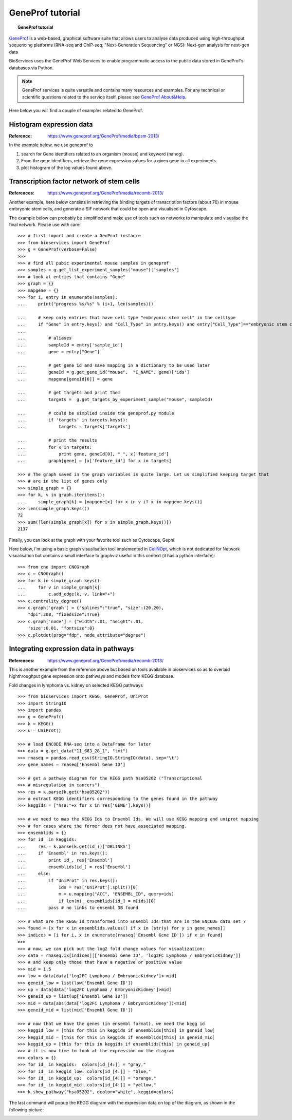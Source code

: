 GeneProf tutorial
=====================

.. topic:: GeneProf tutorial

    .. versionadded:: 1.2.0
    .. sectionauthor:: Thomas Cokelaer, Dec 2013

`GeneProf <http://www.geneprof.org/GeneProf/index.jsp>`_ is a web-based, graphical software suite that allows users to analyse data produced using high-throughput sequencing platforms (RNA-seq and ChIP-seq; "Next-Generation Sequencing" or NGS): Next-gen analysis for next-gen data


BioServices uses the GeneProf Web Services to enable programmatic access to the public data stored in GeneProf's databases via Python.

.. note:: GeneProf services is quite versatile and contains many resources and examples. For any technical or scientific questions related to the service itself, please see `GeneProf About&Help <http://www.geneprof.org/GeneProf/help_and_tutorials.jsp>`_.


Here below you will find a couple of examples related to GeneProf.



Histogram expression data
--------------------------------------
:Reference: https://www.geneprof.org/GeneProf/media/bpsm-2013/


In the example below, we use geneprof to 

#. search for Gene identifiers related to an organism (mouse) and keyword (nanog).
#. From the gene identifiers, retrieve the gene expression values for a given gene in all experiments
#. plot histogram of the log values found above.


.. plot::
    :include-source:
    :width: 80%

    >>> from bioservices import GeneProf
    >>> g = GeneProf(verbose=True)
    >>> res = g.search_gene_ids("nanog", "mouse")
    >>> print(res)
    {10090: [29640, 14899]}
    >>> expr1 = g.get_expression("mouse", 29640)['values']
    >>> expr2  = g.get_expression("mouse", 14899)['values']

    >>> import math
    >>> values1 = [math.log(x["RPKM"]+1, 2.) for x in expr1]
    >>> values2 = [math.log(x["RPKM"]+1, 2.) for x in expr2]

    >>> from pylab import clf, subplot, hist
    >>> clf()
    >>> subplot(2,1,1)
    >>> hist(values1)
    >>> subplot(2,1,2)
    >>> hist(values2)


Transcription factor network of stem cells
-------------------------------------------------------

:References: https://www.geneprof.org/GeneProf/media/recomb-2013/


Another example, here below consists in retrieving
the binding targets of transcription factors (about 70) in mouse
embryonic stem cells, and generate a SIF network that could be open and visualised in Cytoscape.

The example below can probably be simplified and make use of tools such as networkx to manipulate
and visualise the final network. Please use with care::

    >>> # first import and create a GenProf instance
    >>> from bioservices import GeneProf
    >>> g = GeneProf(verbose=False)
    >>>
    >>> # find all pubic experimental mouse samples in geneprof
    >>> samples = g.get_list_experiment_samples("mouse")['samples']
    >>> # look at entries that contains "Gene"
    >>> graph = {}
    >>> mapgene = {}
    >>> for i, entry in enumerate(samples): 
    ...     print("progress %s/%s" % (i+1, len(samples)))

    ...     # keep only entries that have cell type "embryonic stem cell" in the celltype
    ...     if "Gene" in entry.keys() and "Cell_Type" in entry.keys() and entry["Cell_Type"]=="embryonic stem cell":
    ...
    ...         # aliases
    ...         sampleId = entry['sample_id']
    ...         gene = entry["Gene"]

    ...         # get gene id and save mapping in a dictionary to be used later
    ...         geneId = g.get_gene_id("mouse",  "C_NAME", gene)['ids']
    ...         mapgene[geneId[0]] = gene 

    ...         # get targets and print them
    ...         targets =  g.get_targets_by_experiment_sample("mouse", sampleId)

    ...         # could be simplied inside the geneprof.py module
    ...         if 'targets' in targets.keys():
    ...             targets = targets['targets']

    ...         # print the results
    ...         for x in targets:
    ...             print gene, geneId[0], " ", x['feature_id']
    ...         graph[gene] = [x['feature_id'] for x in targets]

    >>> # The graph saved in the graph variables is quite large. Let us simplified keeping target that
    >>> # are in the list of genes only
    >>> simple_graph = {}
    >>> for k, v in graph.iteritems():
    ...     simple_graph[k] = [mapgene[x] for x in v if x in mapgene.keys()]
    >>> len(simple_graph.keys())
    72
    >>> sum([len(simple_graph[x]) for x in simple_graph.keys()])
    2137


Finally, you can look at the graph with your favorite tool such as Cytoscape, Gephi. 

Here below, I'm using a basic graph visualisation tool implemented in `CellNOpt <http://www.cellnopt.org>`_, which is not dedicated
for Network visualisation but contains a small interface to graphviz useful in this context (it has a python interface)::

    >>> from cno import CNOGraph
    >>> c = CNOGraph()
    >>> for k in simple_graph.keys():
    ...     for v in simple_graph[k]:
    ...         c.add_edge(k, v, link="+")
    >>> c.centrality_degree()
    >>> c.graph['graph'] = {"splines":"true", "size":(20,20), 
        "dpi":200, "fixedsize":True}
    >>> c.graph['node'] = {"width":.01, "height":.01, 
        'size':0.01, "fontsize":8}
    >>> c.plotdot(prog="fdp", node_attribute="degree")

.. image:: geneprof_network.png



Integrating expression data in pathways
-------------------------------------------------------

:References: https://www.geneprof.org/GeneProf/media/recomb-2013/



This is another example from the reference above but based on tools available in bioservices so as to  overlaid highthroughput gene expression
onto pathways and models from KEGG database.

Fold changes in lymphoma vs. kidney
on selected KEGG pathways

::

    >>> from bioservices import KEGG, GeneProf, UniProt
    >>> import StringIO
    >>> import pandas
    >>> g = GeneProf()
    >>> k = KEGG()
    >>> u = UniProt()

    >>> # load ENCODE RNA-seq into a DataFrame for later
    >>> data = g.get_data("11_683_28_1", "txt")
    >>> rnaseq = pandas.read_csv(StringIO.StringIO(data), sep="\t")
    >>> gene_names = rnaseq['Ensembl Gene ID']

    >>> # get a pathway diagram for the KEGG path hsa05202 ("Transcriptional 
    >>> # misregulation in cancers")
    >>> res = k.parse(k.get("hsa05202"))
    >>> # extract KEGG identifiers corresponding to the genes found in the pathway
    >>> keggids = ["hsa:"+x for x in res['GENE'].keys()]

    >>> # we need to map the KEGG Ids to Ensembl Ids. We will use KEGG mapping and uniprot mapping
    >>> # for cases where the former does not have associated mapping.
    >>> ensemblids = {}
    >>> for id_ in keggids:
    ...     res = k.parse(k.get(id_))['DBLINKS']
    ...     if 'Ensembl' in res.keys(): 
    ...         print id_, res['Ensembl']
    ...         ensemblids[id_] = res['Ensembl']
    ...     else:
    ...         if "UniProt" in res.keys():
    ...             ids = res['UniProt'].split()[0]
    ...             m = u.mapping("ACC", "ENSEMBL_ID", query=ids)
    ...             if len(m): ensemblids[id_] = m[ids][0]
    ...         pass # no links to ensembl DB found

    >>> # what are the KEGG id transformed into Ensembl Ids that are in the ENCODE data set ?
    >>> found = [x for x in ensemblids.values() if x in [str(y) for y in gene_names]]
    >>> indices = [i for i, x in enumerate(rnaseq['Ensembl Gene ID']) if x in found]
    >>>
    >>> # now, we can pick out the log2 fold change values for visualization:
    >>> data = rnaseq.ix[indices][['Ensembl Gene ID', 'log2FC Lymphoma / EmbryonicKidney']]
    >>> # and keep only those that have a negative or positive value
    >>> mid = 1.5
    >>> low = data[data['log2FC Lymphoma / EmbryonicKidney']<-mid]
    >>> geneid_low = list(low['Ensembl Gene ID'])
    >>> up = data[data['log2FC Lymphoma / EmbryonicKidney']>mid]
    >>> geneid_up = list(up['Ensembl Gene ID'])
    >>> mid = data[abs(data['log2FC Lymphoma / EmbryonicKidney'])<mid]
    >>> geneid_mid = list(mid['Ensembl Gene ID'])

    >>> # now that we have the genes (in ensembl format), we need the kegg id 
    >>> keggid_low = [this for this in keggids if ensemblids[this] in geneid_low]
    >>> keggid_mid = [this for this in keggids if ensemblids[this] in geneid_mid]
    >>> keggid_up = [this for this in keggids if ensemblids[this] in geneid_up]
    >>> # it is now time to look at the expression on the diagram
    >>> colors = {}
    >>> for id_ in keggids:  colors[id_[4:]] = "gray,"
    >>> for id_ in keggid_low: colors[id_[4:]] = "blue,"
    >>> for id_ in keggid_up:  colors[id_[4:]] = "orange,"
    >>> for id_ in keggid_mid: colors[id_[4:]] = "yellow,"
    >>> k.show_pathway("hsa05202", dcolor="white", keggid=colors)

The last command will popup the KEGG diagram with the expression data on top of the diagram, as shown in the following picture:

.. image:: geneprof_kegg_expression.png
    :width: 100%
    





